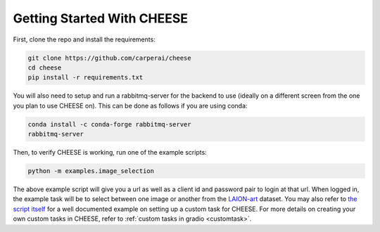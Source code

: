 .. _started:

Getting Started With CHEESE
*******************************
First, clone the repo and install the requirements:  

.. code-block:: bash

    git clone https://github.com/carperai/cheese
    cd cheese
    pip install -r requirements.txt

You will also need to setup and run a rabbitmq-server for the backend to use (ideally on a different
screen from the one you plan to use CHEESE on).
This can be done as follows if you are using conda:

.. code-block:: bash

    conda install -c conda-forge rabbitmq-server
    rabbitmq-server

Then, to verify CHEESE is working, run one of the example scripts:

.. code-block:: bash

    python -m examples.image_selection

The above example script will give you a url as well as a client id and password pair to login at that url.
When logged in, the example task will be to select between one image or another 
from the `LAION-art <https://huggingface.co/datasets/laion/laion-art>`_ dataset. You may also refer
to `the script itself <https://github.com/CarperAI/cheese/blob/main/examples/image_selection.py>`_ for
a well documented example on setting up a custom task for CHEESE. For more details
on creating your own custom tasks in CHEESE, refer to :ref:`custom tasks in gradio <customtask>`.

